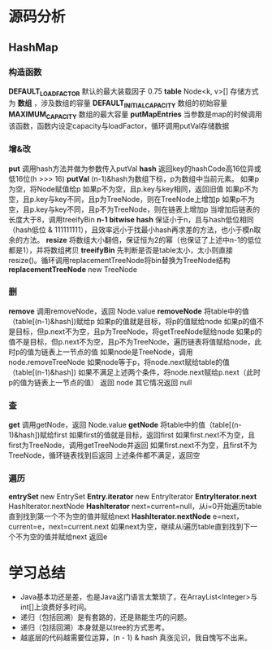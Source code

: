 * 源码分析
** HashMap
*** 构造函数
*DEFAULT_LOAD_FACTOR* 默认的最大装载因子 0.75
*table* Node<k, v>[] 存储方式为 *数组* ，涉及数组的容量
*DEFAULT_INITIAL_CAPACITY* 数组的初始容量
*MAXIMUM_CAPACITY* 数组的最大容量
*putMapEntries* 当参数是map的时候调用该函数，函数内设定capacity与loadFactor，循环调用putVal存储数据
*** 增&改
*put* 调用hash方法并做为参数传入putVal
*hash* 返回key的hashCode高16位异或低16位(h >>> 16)
*putVal* (n-1)&hash为数组下标，p为数组中当前元素。
如果p为空，将Node赋值给p
如果p不为空，且p.key与key相同，返回旧值
如果p不为空，且p.key与key不同，且p为TreeNode，则在TreeNode上增加p
如果p不为空，且p.key与key不同，且p不为TreeNode，则在链表上增加p
当增加后链表的长度大于8，调用treeifyBin
*n-1 bitwise hash* 保证小于n，且与hash低位相同（hash低位 & 111111111），且效率远小于找最小hash再求差的方法，也小于模n取余的方法。
*resize* 将数组大小翻倍，保证恒为2的幂（也保证了上述中n-1的低位都是1），并将数组拷贝
*treeifyBin* 先判断是否是table太小，太小则直接resize()。循环调用replacementTreeNode将bin替换为TreeNode结构
*replacementTreeNode* new TreeNode
*** 删
*remove* 调用removeNode，返回 Node.value
*removeNode* 将table中的值（table[(n-1)&hash])赋给p
如果p的值就是目标，将p的值赋给node
如果p的值不是目标，但p.next不为空，且p为TreeNode，将getTreeNode赋给node
如果p的值不是目标，但p.next不为空，且p不为TreeNode，遍历链表将值赋给node，此时p的值为链表上一节点的值
如果node是TreeNode，调用node.removeTreeNode
如果node等于p，将node.next赋给table的值（table[(n-1)&hash])
如果不满足上述两个条件，将node.next赋给p.next（此时p的值为链表上一节点的值）
返回 node
其它情况返回 null
*** 查
*get* 调用getNode，返回 Node.value
*getNode* 将table中的值（table[(n-1)&hash])赋给first
如果first的值就是目标，返回first
如果first.next不为空，且first为TreeNode，调用getTreeNode并返回
如果first.next不为空，且first不为TreeNode，循环链表找到后返回
上述条件都不满足，返回空
*** 遍历
*entrySet* new EntrySet
*Entry.iterator* new EntryIterator
*EntryIterator.next* HashIterator.nextNode
*HashIterator* next=current=null，从i=0开始遍历table直到找到第一个不为空的值并赋给next
*HashIterator.nextNode* e=next，current=e，next=current.next
如果next为空，继续从i遍历table直到找到下一个不为空的值并赋给next
返回e
* 学习总结
- Java基本功还是差，也是Java这门语言太繁琐了，在ArrayList<Integer>与int[]上浪费好多时间。
- 递归（包括回溯）是有套路的，还是熟能生巧的问题。
- 递归（包括回溯）本身就是以tree的方式思考。
- 越底层的代码越需要位运算，(n - 1) & hash 真涨见识，我自愧写不出来。
